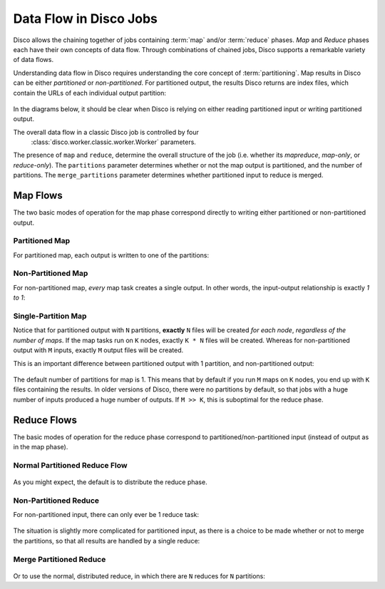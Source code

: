 .. _dataflow:

Data Flow in Disco Jobs
=======================

Disco allows the chaining together of jobs containing
:term:`map` and/or :term:`reduce` phases.
`Map` and `Reduce` phases each have their own concepts of data flow.
Through combinations of chained jobs, Disco supports a remarkable
variety of data flows.

Understanding data flow in Disco requires understanding the core concept of :term:`partitioning`.
Map results in Disco can be either `partitioned` or `non-partitioned`.
For partitioned output, the results Disco returns are index files,
which contain the URLs of each individual output partition:

.. figure:: ../images/dataflow/partitioned_file.png

In the diagrams below, it should be clear when Disco is relying on
either reading partitioned input or writing partitioned output.

The overall data flow in a classic Disco job is controlled by four
 :class:`disco.worker.classic.worker.Worker` parameters.
The presence of ``map`` and ``reduce``, determine the overall structure of the job
(i.e. whether its `mapreduce`, `map-only`, or `reduce-only`).
The ``partitions`` parameter determines whether or not the map output is partitioned,
and the number of partitions.
The ``merge_partitions`` parameter determines whether partitioned input to reduce is merged.

Map Flows
---------

The two basic modes of operation for the map phase correspond directly
to writing either partitioned or non-partitioned output.

.. _partitioned_map_flow:

Partitioned Map
'''''''''''''''

For partitioned map, each output is written to one of the partitions:

.. figure:: ../images/dataflow/partitioned_map_flow.png

.. _non-partitioned_map_flow:

Non-Partitioned Map
'''''''''''''''''''

For non-partitioned map, *every* map task creates a single output.
In other words, the input-output relationship is exactly `1 to 1`:

.. figure:: ../images/dataflow/non-partitioned_map_flow.png

.. _one_partition_map_flow:

Single-Partition Map
''''''''''''''''''''

Notice that for partitioned output with ``N`` partitions, **exactly** ``N``
files will be created *for each node*, *regardless of the number of maps*.
If the map tasks run on ``K`` nodes, exactly ``K * N`` files will be created.
Whereas for non-partitioned output with ``M`` inputs,
exactly ``M`` output files will be created.

This is an important difference between partitioned output with 1 partition,
and non-partitioned output:

.. figure:: ../images/dataflow/one_partition_map_flow.png

The default number of partitions for map is 1.
This means that by default if you run ``M`` maps on ``K`` nodes,
you end up with ``K`` files containing the results.
In older versions of Disco, there were no partitions by default,
so that jobs with a huge number of inputs produced a huge number of outputs.
If ``M >> K``, this is suboptimal for the reduce phase.


Reduce Flows
------------

The basic modes of operation for the reduce phase correspond to
partitioned/non-partitioned input (instead of output as in the map phase).

.. _normal_partitioned_reduce_flow:

Normal Partitioned Reduce Flow
''''''''''''''''''''''''''''''

.. figure:: ../images/dataflow/normal_partitioned_reduce_flow.png

As you might expect, the default is to distribute the reduce phase.

.. _non-partitioned_reduce_flow:

Non-Partitioned Reduce
'''''''''''''''''''''''

For non-partitioned input, there can only ever be 1 reduce task:

.. figure:: ../images/dataflow/non-partitioned_reduce_flow.png


The situation is slightly more complicated for partitioned input,
as there is a choice to be made whether or not to merge the partitions,
so that all results are handled by a single reduce:

.. _merge_partitioned_reduce_flow:

Merge Partitioned Reduce
''''''''''''''''''''''''

.. figure:: ../images/dataflow/merge_partitioned_reduce_flow.png

Or to use the normal, distributed reduce,
in which there are ``N`` reduces for ``N`` partitions:
